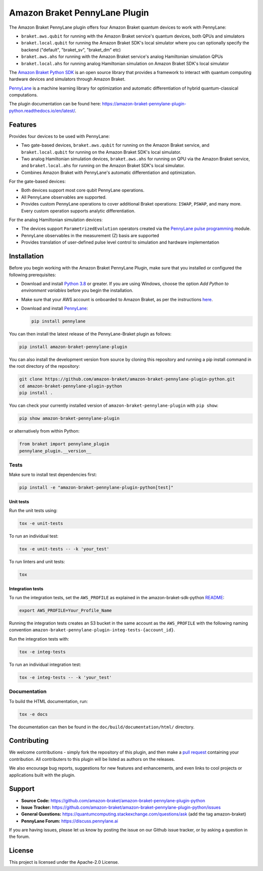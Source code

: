 Amazon Braket PennyLane Plugin
##############################

.. image:: https://img.shields.io/pypi/v/amazon-braket-pennylane-plugin.svg
    :alt: Latest Version
    :target: https://pypi.python.org/pypi/amazon-braket-pennylane-plugin
.. image:: https://img.shields.io/pypi/pyversions/amazon-braket-pennylane-plugin.svg
    :alt: Supported Python Versions
    :target: https://pypi.python.org/pypi/amazon-braket-pennylane-plugin
.. image:: https://img.shields.io/github/actions/workflow/status/amazon-braket/amazon-braket-strawberryfields-plugin-python/python-package.yml?branch=main&logo=github    
    :alt: Build Status
    :target: https://github.com/amazon-braket/amazon-braket-pennylane-plugin-python/actions?query=workflow%3A%22Python+package%22
.. image:: https://codecov.io/gh/amazon-braket/amazon-braket-pennylane-plugin-python/branch/main/graph/badge.svg?token=VPPM8BJKW4
    :alt: codecov
    :target: https://codecov.io/gh/amazon-braket/amazon-braket-pennylane-plugin-python
.. image:: https://img.shields.io/readthedocs/amazon-braket-pennylane-plugin-python.svg?logo=read-the-docs
    :alt: Documentation Status
    :target: https://amazon-braket-pennylane-plugin-python.readthedocs.io/en/latest/?badge=latest

The Amazon Braket PennyLane plugin offers four Amazon Braket quantum devices to work with PennyLane:

* ``braket.aws.qubit`` for running with the Amazon Braket service's quantum devices, both QPUs and simulators
* ``braket.local.qubit`` for running the Amazon Braket SDK's local simulator where you can optionally specify the backend ("default", "braket_sv", "braket_dm" etc)
* ``braket.aws.ahs`` for running with the Amazon Braket service's analog Hamiltonian simulation QPUs
* ``braket.local.ahs`` for running analog Hamiltonian simulation on Amazon Braket SDK's local simulator

.. header-start-inclusion-marker-do-not-remove

The `Amazon Braket Python SDK <https://github.com/amazon-braket/amazon-braket-sdk-python>`__ is an open source
library that provides a framework to interact with quantum computing hardware
devices and simulators through Amazon Braket.

`PennyLane <https://pennylane.readthedocs.io>`__ is a machine learning library for optimization and automatic
differentiation of hybrid quantum-classical computations.

.. header-end-inclusion-marker-do-not-remove

The plugin documentation can be found here: `<https://amazon-braket-pennylane-plugin-python.readthedocs.io/en/latest/>`__.

Features
========

Provides four devices to be used with PennyLane:

* Two gate-based devices, ``braket.aws.qubit`` for running on the Amazon Braket service,
  and ``braket.local.qubit`` for running on the Amazon Braket SDK's local simulator.
* Two analog Hamiltonian simulation devices, ``braket.aws.ahs`` for running on QPU via the Amazon Braket service,
  and ``braket.local.ahs`` for running on the Amazon Braket SDK's local simulator.
* Combines Amazon Braket with PennyLane's automatic differentiation and optimization.


For the gate-based devices:

* Both devices support most core qubit PennyLane operations.
* All PennyLane observables are supported.
* Provides custom PennyLane operations to cover additional Braket operations: ``ISWAP``, ``PSWAP``, and many more.
  Every custom operation supports analytic differentiation.


For the analog Hamiltonian simulation devices:

* The devices support ``ParametrizedEvolution`` operators created via the
  `PennyLane pulse programming <https://docs.pennylane.ai/en/stable/code/qml_pulse.html>`_ module.
* PennyLane observables in the measurement (Z) basis are supported
* Provides translation of user-defined pulse level control to simulation and hardware implementation


.. installation-start-inclusion-marker-do-not-remove

Installation
============

Before you begin working with the Amazon Braket PennyLane Plugin, make sure
that you installed or configured the following prerequisites:


* Download and install `Python 3.8 <https://www.python.org/downloads/>`__ or greater.
  If you are using Windows, choose the option *Add Python to environment variables* before you begin the installation.
* Make sure that your AWS account is onboarded to Amazon Braket, as per the instructions
  `here <https://github.com/amazon-braket/amazon-braket-sdk-python#prerequisites>`__.
* Download and install `PennyLane <https://pennylane.ai/install.html>`__:

  .. code-block:: bash

      pip install pennylane


You can then install the latest release of the PennyLane-Braket plugin as follows:

.. code-block:: bash

    pip install amazon-braket-pennylane-plugin


You can also install the development version from source by cloning this repository and running a
pip install command in the root directory of the repository:

.. code-block:: bash

    git clone https://github.com/amazon-braket/amazon-braket-pennylane-plugin-python.git
    cd amazon-braket-pennylane-plugin-python
    pip install .


You can check your currently installed version of ``amazon-braket-pennylane-plugin`` with ``pip show``:

.. code-block:: bash

    pip show amazon-braket-pennylane-plugin


or alternatively from within Python:

.. code-block:: python

    from braket import pennylane_plugin
    pennylane_plugin.__version__

Tests
~~~~~

Make sure to install test dependencies first:

.. code-block:: bash

    pip install -e "amazon-braket-pennylane-plugin-python[test]"

Unit tests
**********

Run the unit tests using:

.. code-block:: bash

    tox -e unit-tests


To run an individual test:

.. code-block:: bash

    tox -e unit-tests -- -k 'your_test'


To run linters and unit tests:

.. code-block:: bash

    tox

Integration tests
*****************

To run the integration tests, set the ``AWS_PROFILE`` as explained in the amazon-braket-sdk-python
`README <https://github.com/amazon-braket/amazon-braket-sdk-python/blob/main/README.md>`__:

.. code-block:: bash

    export AWS_PROFILE=Your_Profile_Name


Running the integration tests creates an S3 bucket in the same account as the ``AWS_PROFILE``
with the following naming convention ``amazon-braket-pennylane-plugin-integ-tests-{account_id}``.

Run the integration tests with:

.. code-block:: bash

    tox -e integ-tests

To run an individual integration test:

.. code-block:: bash

    tox -e integ-tests -- -k 'your_test'

Documentation
~~~~~~~~~~~~~

To build the HTML documentation, run:

.. code-block:: bash

  tox -e docs

The documentation can then be found in the ``doc/build/documentation/html/`` directory.

.. installation-end-inclusion-marker-do-not-remove

Contributing
============

We welcome contributions - simply fork the repository of this plugin, and then make a
`pull request <https://help.github.com/articles/about-pull-requests/>`__ containing your contribution.
All contributers to this plugin will be listed as authors on the releases.

We also encourage bug reports, suggestions for new features and enhancements, and even links to cool projects
or applications built with the plugin.

.. support-start-inclusion-marker-do-not-remove

Support
=======

- **Source Code:** https://github.com/amazon-braket/amazon-braket-pennylane-plugin-python
- **Issue Tracker:** https://github.com/amazon-braket/amazon-braket-pennylane-plugin-python/issues
- **General Questions:** https://quantumcomputing.stackexchange.com/questions/ask (add the tag amazon-braket)
- **PennyLane Forum:** https://discuss.pennylane.ai

If you are having issues, please let us know by posting the issue on our Github issue tracker, or
by asking a question in the forum.

.. support-end-inclusion-marker-do-not-remove

.. license-start-inclusion-marker-do-not-remove

License
=======

This project is licensed under the Apache-2.0 License.

.. license-end-inclusion-marker-do-not-remove
